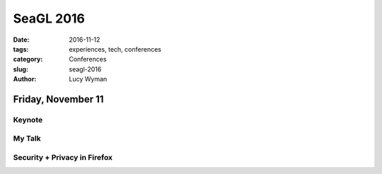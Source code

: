 SeaGL 2016
==========
:date: 2016-11-12
:tags: experiences, tech, conferences
:category: Conferences
:slug: seagl-2016
:author: Lucy Wyman

Friday, November 11
-------------------

Keynote
~~~~~~~

My Talk
~~~~~~~

Security + Privacy in Firefox
~~~~~~~~~~~~~~~~~~~~~~~~~~~~~~
